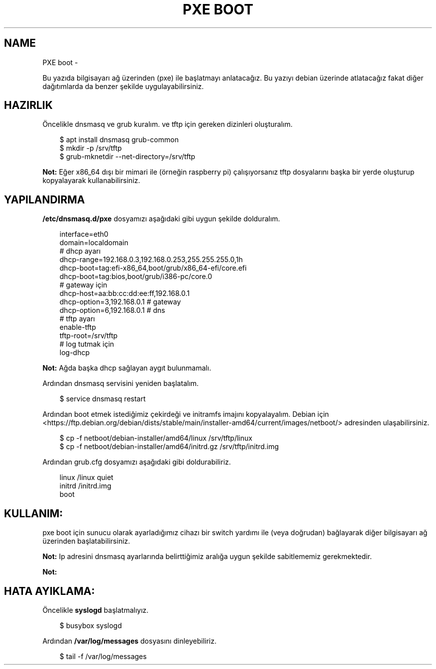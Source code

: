 .\" Man page generated from reStructuredText.
.
.
.nr rst2man-indent-level 0
.
.de1 rstReportMargin
\\$1 \\n[an-margin]
level \\n[rst2man-indent-level]
level margin: \\n[rst2man-indent\\n[rst2man-indent-level]]
-
\\n[rst2man-indent0]
\\n[rst2man-indent1]
\\n[rst2man-indent2]
..
.de1 INDENT
.\" .rstReportMargin pre:
. RS \\$1
. nr rst2man-indent\\n[rst2man-indent-level] \\n[an-margin]
. nr rst2man-indent-level +1
.\" .rstReportMargin post:
..
.de UNINDENT
. RE
.\" indent \\n[an-margin]
.\" old: \\n[rst2man-indent\\n[rst2man-indent-level]]
.nr rst2man-indent-level -1
.\" new: \\n[rst2man-indent\\n[rst2man-indent-level]]
.in \\n[rst2man-indent\\n[rst2man-indent-level]]u
..
.TH "PXE BOOT" "" "" ""
.SH NAME
PXE boot \- 
.sp
Bu yazıda bilgisayarı ağ üzerinden (pxe) ile başlatmayı anlatacağız. Bu yazıyı debian üzerinde atlatacağız fakat diğer dağıtımlarda da benzer şekilde uygulayabilirsiniz.
.SH HAZIRLIK
.sp
Öncelikle dnsmasq ve grub kuralım. ve tftp için gereken dizinleri oluşturalım.
.INDENT 0.0
.INDENT 3.5
.sp
.EX
$ apt install dnsmasq grub\-common
$ mkdir \-p /srv/tftp
$ grub\-mknetdir \-\-net\-directory=/srv/tftp
.EE
.UNINDENT
.UNINDENT
.sp
\fBNot:\fP Eğer x86_64 dışı bir mimari ile (örneğin raspberry pi) çalışıyorsanız tftp dosyalarını başka bir yerde oluşturup kopyalayarak kullanabilirsiniz.
.SH YAPILANDIRMA
.sp
\fB/etc/dnsmasq.d/pxe\fP dosyamızı aşağıdaki gibi uygun şekilde dolduralım.
.INDENT 0.0
.INDENT 3.5
.sp
.EX
interface=eth0
domain=localdomain
# dhcp ayarı
dhcp\-range=192\&.168.0.3,192.168.0.253,255.255.255.0,1h
dhcp\-boot=tag:efi\-x86_64,boot/grub/x86_64\-efi/core.efi
dhcp\-boot=tag:bios,boot/grub/i386\-pc/core.0
# gateway için
dhcp\-host=aa:bb:cc:dd:ee:ff,192.168.0.1
dhcp\-option=3,192.168.0.1 # gateway
dhcp\-option=6,192.168.0.1 # dns
# tftp ayarı
enable\-tftp
tftp\-root=/srv/tftp
# log tutmak için
log\-dhcp
.EE
.UNINDENT
.UNINDENT
.sp
\fBNot:\fP Ağda başka dhcp sağlayan aygıt bulunmamalı.
.sp
Ardından dnsmasq servisini yeniden başlatalım.
.INDENT 0.0
.INDENT 3.5
.sp
.EX
$ service dnsmasq restart
.EE
.UNINDENT
.UNINDENT
.sp
Ardından boot etmek istediğimiz çekirdeği ve initramfs imajını kopyalayalım.
Debian için  <https://ftp.debian.org/debian/dists/stable/main/installer\-amd64/current/images/netboot/>  adresinden ulaşabilirsiniz.
.INDENT 0.0
.INDENT 3.5
.sp
.EX
$ cp \-f netboot/debian\-installer/amd64/linux /srv/tftp/linux
$ cp \-f netboot/debian\-installer/amd64/initrd.gz /srv/tftp/initrd.img
.EE
.UNINDENT
.UNINDENT
.sp
Ardından grub.cfg dosyamızı aşağıdaki gibi doldurabiliriz.
.INDENT 0.0
.INDENT 3.5
.sp
.EX
linux /linux quiet
initrd /initrd.img
boot
.EE
.UNINDENT
.UNINDENT
.SH KULLANIM:
.sp
pxe boot için sunucu olarak ayarladığımız cihazı bir switch yardımı ile (veya doğrudan) bağlayarak diğer bilgisayarı ağ üzerinden başlatabilirsiniz.
.sp
\fBNot:\fP Ip adresini dnsmasq ayarlarında belirttiğimiz aralığa uygun şekilde sabitlememiz gerekmektedir.
.sp
\fBNot:\fP
.SH HATA AYIKLAMA:
.sp
Öncelikle \fBsyslogd\fP başlatmalıyız.
.INDENT 0.0
.INDENT 3.5
.sp
.EX
$ busybox syslogd
.EE
.UNINDENT
.UNINDENT
.sp
Ardından \fB/var/log/messages\fP dosyasını dinleyebiliriz.
.INDENT 0.0
.INDENT 3.5
.sp
.EX
$ tail \-f /var/log/messages
.EE
.UNINDENT
.UNINDENT
.\" Generated by docutils manpage writer.
.
